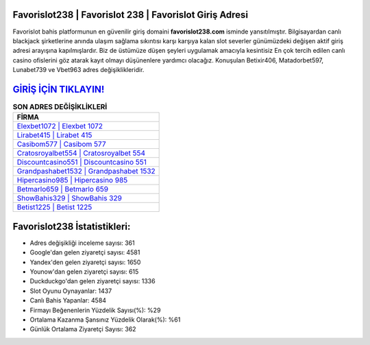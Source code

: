 ﻿Favorislot238 | Favorislot 238 | Favorislot Giriş Adresi
===================================

.. image:: images/favorislot-giris.jpg
   :width: 600
   
Favorislot bahis platformunun en güvenilir giriş domaini **favorislot238.com** isminde yansıtılmıştır. Bilgisayardan canlı blackjack şirketlerine anında ulaşım sağlama sıkıntısı karşı karşıya kalan slot severler günümüzdeki değişen aktif giriş adresi arayışına kapılmışlardır. Biz de üstümüze düşen şeyleri uygulamak amacıyla kesintisiz En çok tercih edilen canlı casino ofislerini göz atarak kayıt olmayı düşünenlere yardımcı olacağız. Konuşulan Betixir406, Matadorbet597, Lunabet739 ve Vbet963 adres değişiklikleridir.

`GİRİŞ İÇİN TIKLAYIN! <https://uclck.me/gonow>`_
==============

.. list-table:: **SON ADRES DEĞİŞİKLİKLERİ**
   :widths: 100
   :header-rows: 1

   * - FİRMA
   * - `Elexbet1072 | Elexbet 1072 <elexbet1072-elexbet-1072-elexbet-giris-adresi.html>`_
   * - `Lirabet415 | Lirabet 415 <lirabet415-lirabet-415-lirabet-giris-adresi.html>`_
   * - `Casibom577 | Casibom 577 <casibom577-casibom-577-casibom-giris-adresi.html>`_	 
   * - `Cratosroyalbet554 | Cratosroyalbet 554 <cratosroyalbet554-cratosroyalbet-554-cratosroyalbet-giris-adresi.html>`_	 
   * - `Discountcasino551 | Discountcasino 551 <discountcasino551-discountcasino-551-discountcasino-giris-adresi.html>`_ 
   * - `Grandpashabet1532 | Grandpashabet 1532 <grandpashabet1532-grandpashabet-1532-grandpashabet-giris-adresi.html>`_
   * - `Hipercasino985 | Hipercasino 985 <hipercasino985-hipercasino-985-hipercasino-giris-adresi.html>`_	 
   * - `Betmarlo659 | Betmarlo 659 <betmarlo659-betmarlo-659-betmarlo-giris-adresi.html>`_
   * - `ShowBahis329 | ShowBahis 329 <showbahis329-showbahis-329-showbahis-giris-adresi.html>`_
   * - `Betist1225 | Betist 1225 <betist1225-betist-1225-betist-giris-adresi.html>`_
	 
Favorislot238 İstatistikleri:
===================================	 
* Adres değişikliği inceleme sayısı: 361
* Google'dan gelen ziyaretçi sayısı: 4581
* Yandex'den gelen ziyaretçi sayısı: 1650
* Younow'dan gelen ziyaretçi sayısı: 615
* Duckduckgo'dan gelen ziyaretçi sayısı: 1336
* Slot Oyunu Oynayanlar: 1437
* Canlı Bahis Yapanlar: 4584
* Firmayı Beğenenlerin Yüzdelik Sayısı(%): %29
* Ortalama Kazanma Şansınız Yüzdelik Olarak(%): %61
* Günlük Ortalama Ziyaretçi Sayısı: 362
